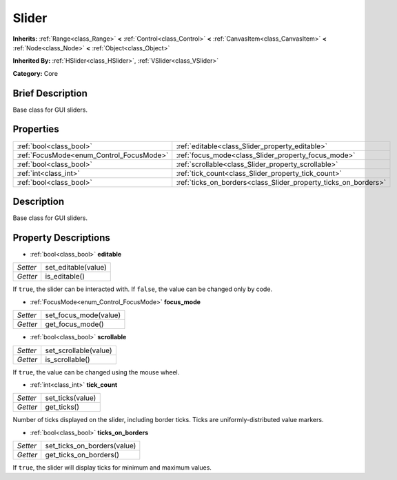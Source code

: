 .. Generated automatically by doc/tools/makerst.py in Godot's source tree.
.. DO NOT EDIT THIS FILE, but the Slider.xml source instead.
.. The source is found in doc/classes or modules/<name>/doc_classes.

.. _class_Slider:

Slider
======

**Inherits:** :ref:`Range<class_Range>` **<** :ref:`Control<class_Control>` **<** :ref:`CanvasItem<class_CanvasItem>` **<** :ref:`Node<class_Node>` **<** :ref:`Object<class_Object>`

**Inherited By:** :ref:`HSlider<class_HSlider>`, :ref:`VSlider<class_VSlider>`

**Category:** Core

Brief Description
-----------------

Base class for GUI sliders.

Properties
----------

+------------------------------------------+-----------------------------------------------------------------+
| :ref:`bool<class_bool>`                  | :ref:`editable<class_Slider_property_editable>`                 |
+------------------------------------------+-----------------------------------------------------------------+
| :ref:`FocusMode<enum_Control_FocusMode>` | :ref:`focus_mode<class_Slider_property_focus_mode>`             |
+------------------------------------------+-----------------------------------------------------------------+
| :ref:`bool<class_bool>`                  | :ref:`scrollable<class_Slider_property_scrollable>`             |
+------------------------------------------+-----------------------------------------------------------------+
| :ref:`int<class_int>`                    | :ref:`tick_count<class_Slider_property_tick_count>`             |
+------------------------------------------+-----------------------------------------------------------------+
| :ref:`bool<class_bool>`                  | :ref:`ticks_on_borders<class_Slider_property_ticks_on_borders>` |
+------------------------------------------+-----------------------------------------------------------------+

Description
-----------

Base class for GUI sliders.

Property Descriptions
---------------------

.. _class_Slider_property_editable:

- :ref:`bool<class_bool>` **editable**

+----------+---------------------+
| *Setter* | set_editable(value) |
+----------+---------------------+
| *Getter* | is_editable()       |
+----------+---------------------+

If ``true``, the slider can be interacted with. If ``false``, the value can be changed only by code.

.. _class_Slider_property_focus_mode:

- :ref:`FocusMode<enum_Control_FocusMode>` **focus_mode**

+----------+-----------------------+
| *Setter* | set_focus_mode(value) |
+----------+-----------------------+
| *Getter* | get_focus_mode()      |
+----------+-----------------------+

.. _class_Slider_property_scrollable:

- :ref:`bool<class_bool>` **scrollable**

+----------+-----------------------+
| *Setter* | set_scrollable(value) |
+----------+-----------------------+
| *Getter* | is_scrollable()       |
+----------+-----------------------+

If ``true``, the value can be changed using the mouse wheel.

.. _class_Slider_property_tick_count:

- :ref:`int<class_int>` **tick_count**

+----------+------------------+
| *Setter* | set_ticks(value) |
+----------+------------------+
| *Getter* | get_ticks()      |
+----------+------------------+

Number of ticks displayed on the slider, including border ticks. Ticks are uniformly-distributed value markers.

.. _class_Slider_property_ticks_on_borders:

- :ref:`bool<class_bool>` **ticks_on_borders**

+----------+-----------------------------+
| *Setter* | set_ticks_on_borders(value) |
+----------+-----------------------------+
| *Getter* | get_ticks_on_borders()      |
+----------+-----------------------------+

If ``true``, the slider will display ticks for minimum and maximum values.

